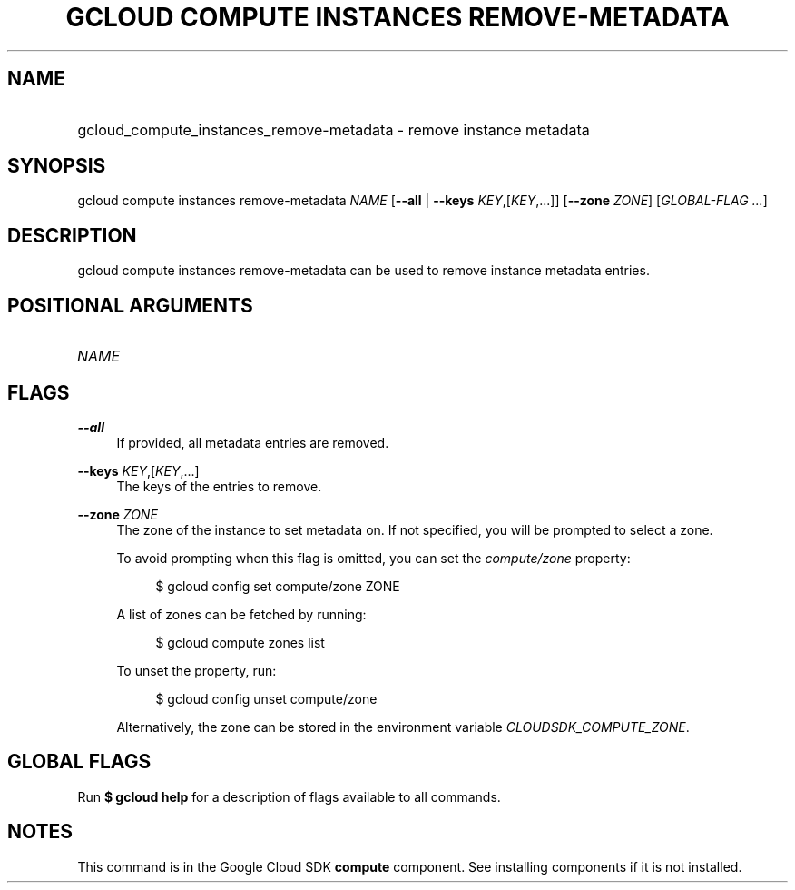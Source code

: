 .TH "GCLOUD COMPUTE INSTANCES REMOVE-METADATA" "1" "" "" ""
.ie \n(.g .ds Aq \(aq
.el       .ds Aq '
.nh
.ad l
.SH "NAME"
.HP
gcloud_compute_instances_remove-metadata \- remove instance metadata
.SH "SYNOPSIS"
.sp
gcloud compute instances remove\-metadata \fINAME\fR [\fB\-\-all\fR | \fB\-\-keys\fR \fIKEY\fR,[\fIKEY\fR,\&...]] [\fB\-\-zone\fR \fIZONE\fR] [\fIGLOBAL\-FLAG \&...\fR]
.SH "DESCRIPTION"
.sp
gcloud compute instances remove\-metadata can be used to remove instance metadata entries\&.
.SH "POSITIONAL ARGUMENTS"
.HP
\fINAME\fR
.RE
.SH "FLAGS"
.PP
\fB\-\-all\fR
.RS 4
If provided, all metadata entries are removed\&.
.RE
.PP
\fB\-\-keys\fR \fIKEY\fR,[\fIKEY\fR,\&...]
.RS 4
The keys of the entries to remove\&.
.RE
.PP
\fB\-\-zone\fR \fIZONE\fR
.RS 4
The zone of the instance to set metadata on\&. If not specified, you will be prompted to select a zone\&.
.sp
To avoid prompting when this flag is omitted, you can set the
\fIcompute/zone\fR
property:
.sp
.if n \{\
.RS 4
.\}
.nf
$ gcloud config set compute/zone ZONE
.fi
.if n \{\
.RE
.\}
.sp
A list of zones can be fetched by running:
.sp
.if n \{\
.RS 4
.\}
.nf
$ gcloud compute zones list
.fi
.if n \{\
.RE
.\}
.sp
To unset the property, run:
.sp
.if n \{\
.RS 4
.\}
.nf
$ gcloud config unset compute/zone
.fi
.if n \{\
.RE
.\}
.sp
Alternatively, the zone can be stored in the environment variable
\fICLOUDSDK_COMPUTE_ZONE\fR\&.
.RE
.SH "GLOBAL FLAGS"
.sp
Run \fB$ \fR\fBgcloud\fR\fB help\fR for a description of flags available to all commands\&.
.SH "NOTES"
.sp
This command is in the Google Cloud SDK \fBcompute\fR component\&. See installing components if it is not installed\&.
